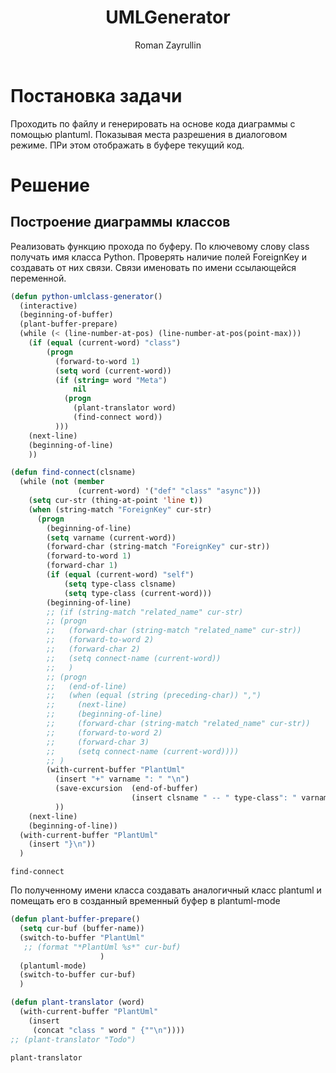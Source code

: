 #+TITLE: UMLGenerator
#+AUTHOR: Roman Zayrullin
#+EMAIL: krosenmann@gmail.com
#+STARTUP: showall
#+LaTeX_ClASS_OPTIONS: [11pt,a4paper,ubuntu]
#+LaTeX_HEADER:\usepackage[scale=0.75]{geometry}
#+LaTeX_HEADER:\usepackage[utf-8]{inputrec}

* Постановка задачи
  Проходить по файлу и генерировать на основе кода диаграммы с помощью
  plantuml. Показывая места разрешения в диалоговом режиме. ПРи этом
  отображать в буфере текущий код. 

* Решение

** Построение диаграммы классов
   Реализовать функцию прохода по буферу. По ключевому слову class
   получать имя класса Python. 
   Проверять наличие полей ForeignKey и создавать от них
   связи. Связи именовать по имени ссылающейся переменной.

   #+begin_src emacs-lisp :tangle yes
     (defun python-umlclass-generator()
       (interactive)
       (beginning-of-buffer)
       (plant-buffer-prepare)
       (while (< (line-number-at-pos) (line-number-at-pos(point-max)))
         (if (equal (current-word) "class")
             (progn
               (forward-to-word 1)
               (setq word (current-word))
               (if (string= word "Meta")
                   nil
                 (progn 
                   (plant-translator word)
                   (find-connect word))
               )))
         (next-line)
         (beginning-of-line)
         ))

     (defun find-connect(clsname)
       (while (not (member
                    (current-word) '("def" "class" "async")))
         (setq cur-str (thing-at-point 'line t))
         (when (string-match "ForeignKey" cur-str)
           (progn
             (beginning-of-line)
             (setq varname (current-word))
             (forward-char (string-match "ForeignKey" cur-str))
             (forward-to-word 1)
             (forward-char 1)
             (if (equal (current-word) "self")
                 (setq type-class clsname)
                 (setq type-class (current-word)))
             (beginning-of-line)
             ;; (if (string-match "related_name" cur-str)
             ;; (progn
             ;;   (forward-char (string-match "related_name" cur-str))
             ;;   (forward-to-word 2)
             ;;   (forward-char 2)
             ;;   (setq connect-name (current-word))
             ;;   )
             ;; (progn
             ;;   (end-of-line)
             ;;   (when (equal (string (preceding-char)) ",")
             ;;     (next-line)
             ;;     (beginning-of-line)
             ;;     (forward-char (string-match "related_name" cur-str))
             ;;     (forward-to-word 2)
             ;;     (forward-char 3)
             ;;     (setq connect-name (current-word))))
             ;; )
             (with-current-buffer "PlantUml"
               (insert "+" varname ": " "\n")
               (save-excursion  (end-of-buffer)
                                (insert clsname " -- " type-class": " varname "\n")))
               ))
         (next-line)
         (beginning-of-line))
       (with-current-buffer "PlantUml"
         (insert "}\n"))
       )
   #+end_src

   #+RESULTS:
   : find-connect
 
   По полученному имени класса создавать аналогичный класс plantuml и
   помещать его в созданный временный буфер в plantuml-mode

   #+begin_src emacs-lisp :tangle yes  
     (defun plant-buffer-prepare()
       (setq cur-buf (buffer-name))
       (switch-to-buffer "PlantUml"
        ;; (format "*PlantUml %s*" cur-buf)
                         )
       (plantuml-mode)
       (switch-to-buffer cur-buf)
       )

     (defun plant-translator (word)
       (with-current-buffer "PlantUml"
         (insert
          (concat "class " word " {""\n"))))
     ;; (plant-translator "Todo")
   #+end_src

   #+RESULTS:
   : plant-translator
